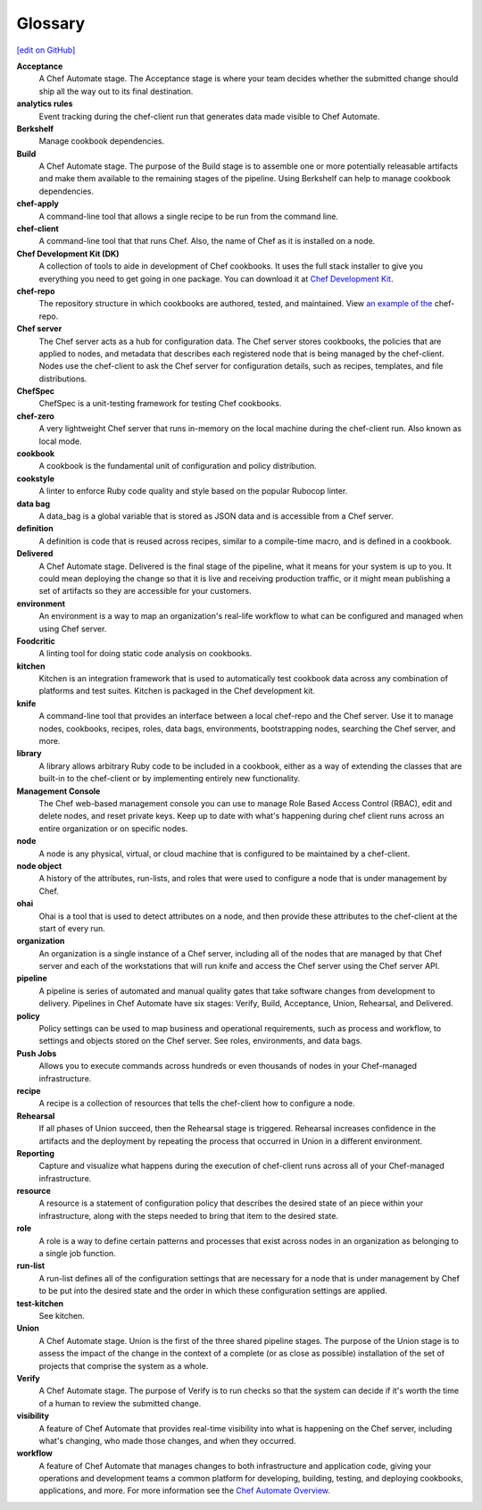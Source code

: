 =====================================================
Glossary
=====================================================
`[edit on GitHub] <https://github.com/chef/chef-web-docs/blob/master/chef_master/source/glossary.rst>`__

**Acceptance**
   A Chef Automate stage. The Acceptance stage is where your team decides whether the submitted change should ship all the way out to its final destination.

**analytics rules**
   Event tracking during the chef-client run that generates data made visible to Chef Automate.

**Berkshelf**
   Manage cookbook dependencies.

**Build**
   A Chef Automate stage. The purpose of the Build stage is to assemble one or more potentially releasable artifacts and make them available to the remaining stages of the pipeline. Using Berkshelf can help to manage cookbook dependencies.

**chef-apply**
   A command-line tool that allows a single recipe to be run from the command line.

**chef-client**
   A command-line tool that that runs Chef. Also, the name of Chef as it is installed on a node.

**Chef Development Kit (DK)**
   A collection of tools to aide in development of Chef cookbooks. It uses the full stack installer to give you everything you need to get going in one package. You can download it at `Chef Development Kit <https://downloads.chef.io/chefdk/>`__.

**chef-repo**
   The repository structure in which cookbooks are authored, tested, and maintained. View `an example of the <https://github.com/chef/chef-repo>`__ chef-repo.

**Chef server**
   The Chef server acts as a hub for configuration data. The Chef server stores cookbooks, the policies that are applied to nodes, and metadata that describes each registered node that is being managed by the chef-client. Nodes use the chef-client to ask the Chef server for configuration details, such as recipes, templates, and file distributions.

**ChefSpec**
   ChefSpec is a unit-testing framework for testing Chef cookbooks.

**chef-zero**
   A very lightweight Chef server that runs in-memory on the local machine during the chef-client run. Also known as local mode.

**cookbook**
   A cookbook is the fundamental unit of configuration and policy distribution.

**cookstyle**
  A linter to enforce Ruby code quality and style based on the popular Rubocop linter.

**data bag**
   A data_bag is a global variable that is stored as JSON data and is accessible from a Chef server.

**definition**
   A definition is code that is reused across recipes, similar to a compile-time macro, and is defined in a cookbook.

**Delivered**
   A Chef Automate stage. Delivered is the final stage of the pipeline, what it means for your system is up to you. It could mean deploying the change so that it is live and receiving production traffic, or it might mean publishing a set of artifacts so they are accessible for your customers.

**environment**
   An environment is a way to map an organization's real-life workflow to what can be configured and managed when using Chef server.

**Foodcritic**
   A linting tool for doing static code analysis on cookbooks.

**kitchen**
   Kitchen is an integration framework that is used to automatically test cookbook data across any combination of platforms and test suites. Kitchen is packaged in the Chef development kit.

**knife**
   A command-line tool that provides an interface between a local chef-repo and the Chef server. Use it to manage nodes, cookbooks, recipes, roles, data bags, environments, bootstrapping nodes, searching the Chef server, and more.

**library**
   A library allows arbitrary Ruby code to be included in a cookbook, either as a way of extending the classes that are built-in to the chef-client or by implementing entirely new functionality.

**Management Console**
   The Chef web-based management console you can use to manage Role Based Access Control (RBAC), edit and delete nodes, and reset private keys. Keep up to date with what's happening during chef client runs across an entire organization or on specific nodes.

**node**
   A node is any physical, virtual, or cloud machine that is configured to be maintained by a chef-client.

**node object**
   A history of the attributes, run-lists, and roles that were used to configure a node that is under management by Chef.

**ohai**
   Ohai is a tool that is used to detect attributes on a node, and then provide these attributes to the chef-client at the start of every run.

**organization**
   An organization is a single instance of a Chef server, including all of the nodes that are managed by that Chef server and each of the workstations that will run knife and access the Chef server using the Chef server API.

**pipeline**
   A pipeline is series of automated and manual quality gates that take software changes from development to delivery. Pipelines in Chef Automate have six stages: Verify, Build, Acceptance, Union, Rehearsal, and Delivered.

**policy**
   Policy settings can be used to map business and operational requirements, such as process and workflow, to settings and objects stored on the Chef server. See roles, environments, and data bags.

**Push Jobs**
   Allows you to execute commands across hundreds or even thousands of nodes in your Chef-managed infrastructure.

**recipe**
   A recipe is a collection of resources that tells the chef-client how to configure a node.

**Rehearsal**
   If all phases of Union succeed, then the Rehearsal stage is triggered. Rehearsal increases confidence in the artifacts and the deployment by repeating the process that occurred in Union in a different environment.

**Reporting**
   Capture and visualize what happens during the execution of chef-client runs across all of your Chef-managed infrastructure.

**resource**
   A resource is a statement of configuration policy that describes the desired state of an piece within your infrastructure, along with the steps needed to bring that item to the desired state.

**role**
   A role is a way to define certain patterns and processes that exist across nodes in an organization as belonging to a single job function.

**run-list**
   A run-list defines all of the configuration settings that are necessary for a node that is under management by Chef to be put into the desired state and the order in which these configuration settings are applied.

**test-kitchen**
   See kitchen.

**Union**
  A Chef Automate stage. Union is the first of the three shared pipeline stages. The purpose of the Union stage is to assess the impact of the change in the context of a complete (or as close as possible) installation of the set of projects that comprise the system as a whole.

**Verify**
  A Chef Automate stage. The purpose of Verify is to run checks so that the system can decide if it's worth the time of a human to review the submitted change.

**visibility**
   A feature of Chef Automate that provides real-time visibility into what is happening on the Chef server, including what's changing, who made those changes, and when they occurred.

**workflow**
   A feature of Chef Automate that manages changes to both infrastructure and application code, giving your operations and development teams a common platform for developing, building, testing, and deploying cookbooks, applications, and more. For more information see the `Chef Automate Overview </chef_automate.html>`__.
